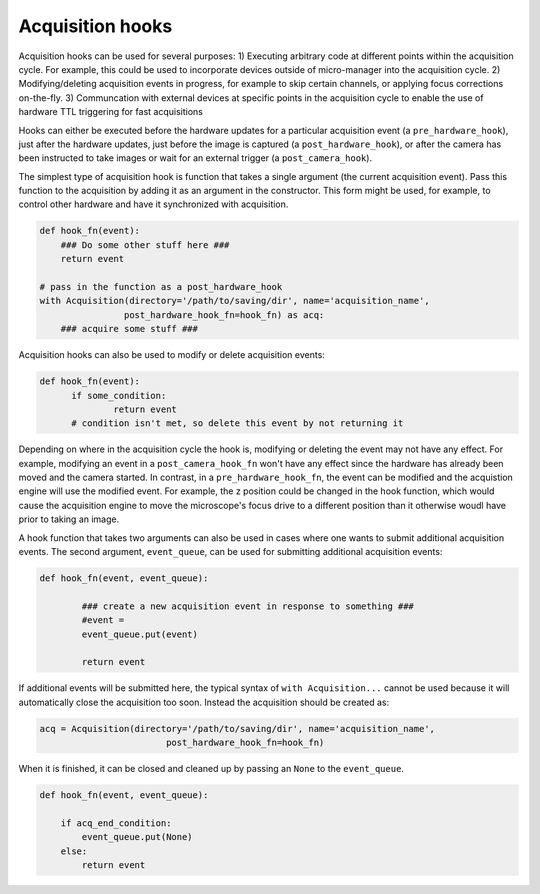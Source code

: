 .. _acq_hooks:

****************************************************************
Acquisition hooks
****************************************************************

Acquisition hooks can be used for several purposes: 1) Executing arbitrary code at different points within the acquisition cycle. For example, this could be used to incorporate devices outside of micro-manager into the acquisition cycle. 2) Modifying/deleting acquisition events in progress, for example to skip certain channels, or applying focus corrections on-the-fly. 3) Communcation with external devices at specific points in the acquisition cycle to enable the use of hardware TTL triggering for fast acquisitions

Hooks can either be executed before the hardware updates for a particular acquisition event (a ``pre_hardware_hook``), just after the hardware updates, just before the image is captured (a ``post_hardware_hook``), or after the camera has been instructed to take images or wait for an external trigger (a ``post_camera_hook``). 

The simplest type of acquisition hook is function that takes a single argument (the current acquisition event). Pass this function to the acquisition by adding it as an argument in the constructor. This form might be used, for example, to control other hardware and have it synchronized with acquisition.

.. code-block:: python

    def hook_fn(event):
        ### Do some other stuff here ###
        return event

    # pass in the function as a post_hardware_hook
    with Acquisition(directory='/path/to/saving/dir', name='acquisition_name',
                    post_hardware_hook_fn=hook_fn) as acq:
        ### acquire some stuff ###


Acquisition hooks can also be used to modify or delete acquisition events:

.. code-block:: python

  def hook_fn(event):
	if some_condition:
		return event
	# condition isn't met, so delete this event by not returning it

Depending on where in the acquisition cycle the hook is, modifying or deleting the event may not have any effect. For example, modifying an event in a  ``post_camera_hook_fn`` won't have any effect since the hardware has already been moved and the camera started. In contrast, in a ``pre_hardware_hook_fn``, the event can be modified and the acquistion engine will use the modified event. For example, the z position could be changed in the hook function, which would cause the acquisition engine to move the microscope's focus drive to a different position than it otherwise woudl have prior to taking an image.

A hook function that takes two arguments can also be used in cases where one wants to submit additional acquisition events. The second argument, ``event_queue``, can be used for submitting additional acquisition events:

.. code-block:: python
	
	def hook_fn(event, event_queue):

		### create a new acquisition event in response to something ###
		#event =
		event_queue.put(event)

		return event


If additional events will be submitted here, the typical syntax of ``with Acquisition...`` cannot be used because it will automatically close the acquisition too soon. Instead the acquisition should be created as:

.. code-block:: python

	acq = Acquisition(directory='/path/to/saving/dir', name='acquisition_name',
    				post_hardware_hook_fn=hook_fn)

When it is finished, it can be closed and cleaned up by passing an ``None`` to the ``event_queue``.

.. code-block:: python

    def hook_fn(event, event_queue):

        if acq_end_condition:
            event_queue.put(None)
        else:
            return event


